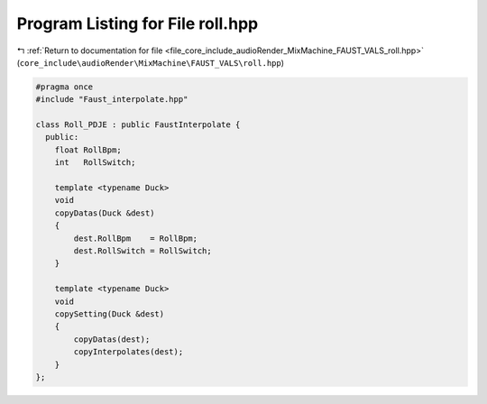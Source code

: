
.. _program_listing_file_core_include_audioRender_MixMachine_FAUST_VALS_roll.hpp:

Program Listing for File roll.hpp
=================================

|exhale_lsh| :ref:`Return to documentation for file <file_core_include_audioRender_MixMachine_FAUST_VALS_roll.hpp>` (``core_include\audioRender\MixMachine\FAUST_VALS\roll.hpp``)

.. |exhale_lsh| unicode:: U+021B0 .. UPWARDS ARROW WITH TIP LEFTWARDS

.. code-block:: cpp

   #pragma once
   #include "Faust_interpolate.hpp"
   
   class Roll_PDJE : public FaustInterpolate {
     public:
       float RollBpm;
       int   RollSwitch;
   
       template <typename Duck>
       void
       copyDatas(Duck &dest)
       {
           dest.RollBpm    = RollBpm;
           dest.RollSwitch = RollSwitch;
       }
   
       template <typename Duck>
       void
       copySetting(Duck &dest)
       {
           copyDatas(dest);
           copyInterpolates(dest);
       }
   };
